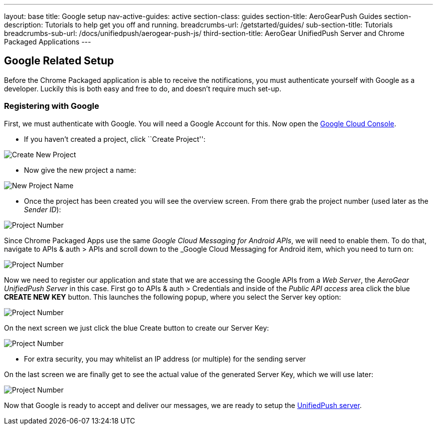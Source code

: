 ---
layout: base
title: Google setup
nav-active-guides: active
section-class: guides
section-title: AeroGearPush Guides
section-description: Tutorials to help get you off and running.
breadcrumbs-url: /getstarted/guides/
sub-section-title: Tutorials
breadcrumbs-sub-url: /docs/unifiedpush/aerogear-push-js/
third-section-title: AeroGear UnifiedPush Server and Chrome Packaged Applications
---

Google Related Setup
--------------------

Before the Chrome Packaged application is able to receive the notifications, you must authenticate yourself with Google as a developer. Luckily this is both easy and free to do, and doesn't require much set-up.

Registering with Google
~~~~~~~~~~~~~~~~~~~~~~~

First, we must authenticate with Google. You will need a Google Account for this. Now open the https://cloud.google.com/console[Google Cloud Console].


- If you haven't created a project, click ``Create Project'':

image::../aerogear-push-android/img/gcc_1.png[Create New Project]

- Now give the new project a name:

image::../aerogear-push-android/img/gcc_2.png[New Project Name]

- Once the project has been created you will see the overview screen. From there grab the project number (used later as the _Sender ID_):

image::../aerogear-push-android/img/gcc_3.png[Project Number]

Since Chrome Packaged Apps use the same _Google Cloud Messaging for Android APIs_, we will need to enable them. To do that, navigate to +APIs & auth+ > +APIs+ and scroll down to the _Google Cloud Messaging for Android item, which you need to turn on:

image::../aerogear-push-android/img/gcc_4.png[Project Number]

Now we need to register our application and state that we are accessing the Google APIs from a _Web Server_, the _AeroGear UnifiedPush Server_ in this case. First go to +APIs & auth+ > +Credentials+ and inside of the _Public API access_ area click the blue *CREATE NEW KEY* button. This launches the following popup, where you select the +Server key+ option:

image::../aerogear-push-android/img/gcc_5.png[Project Number]

On the next screen we just click the blue +Create+ button to create our Server Key:

image::../aerogear-push-android/img/gcc_6.png[Project Number]
- For extra security, you may whitelist an IP address (or multiple) for the sending server

On the last screen we are finally get to see the actual value of the generated Server Key, which we will use later:

image::../aerogear-push-android/img/gcc_7.png["Project Number",border="1"]

Now that Google is ready to accept and deliver our messages, we are ready to setup the link:../register-device[UnifiedPush server].
